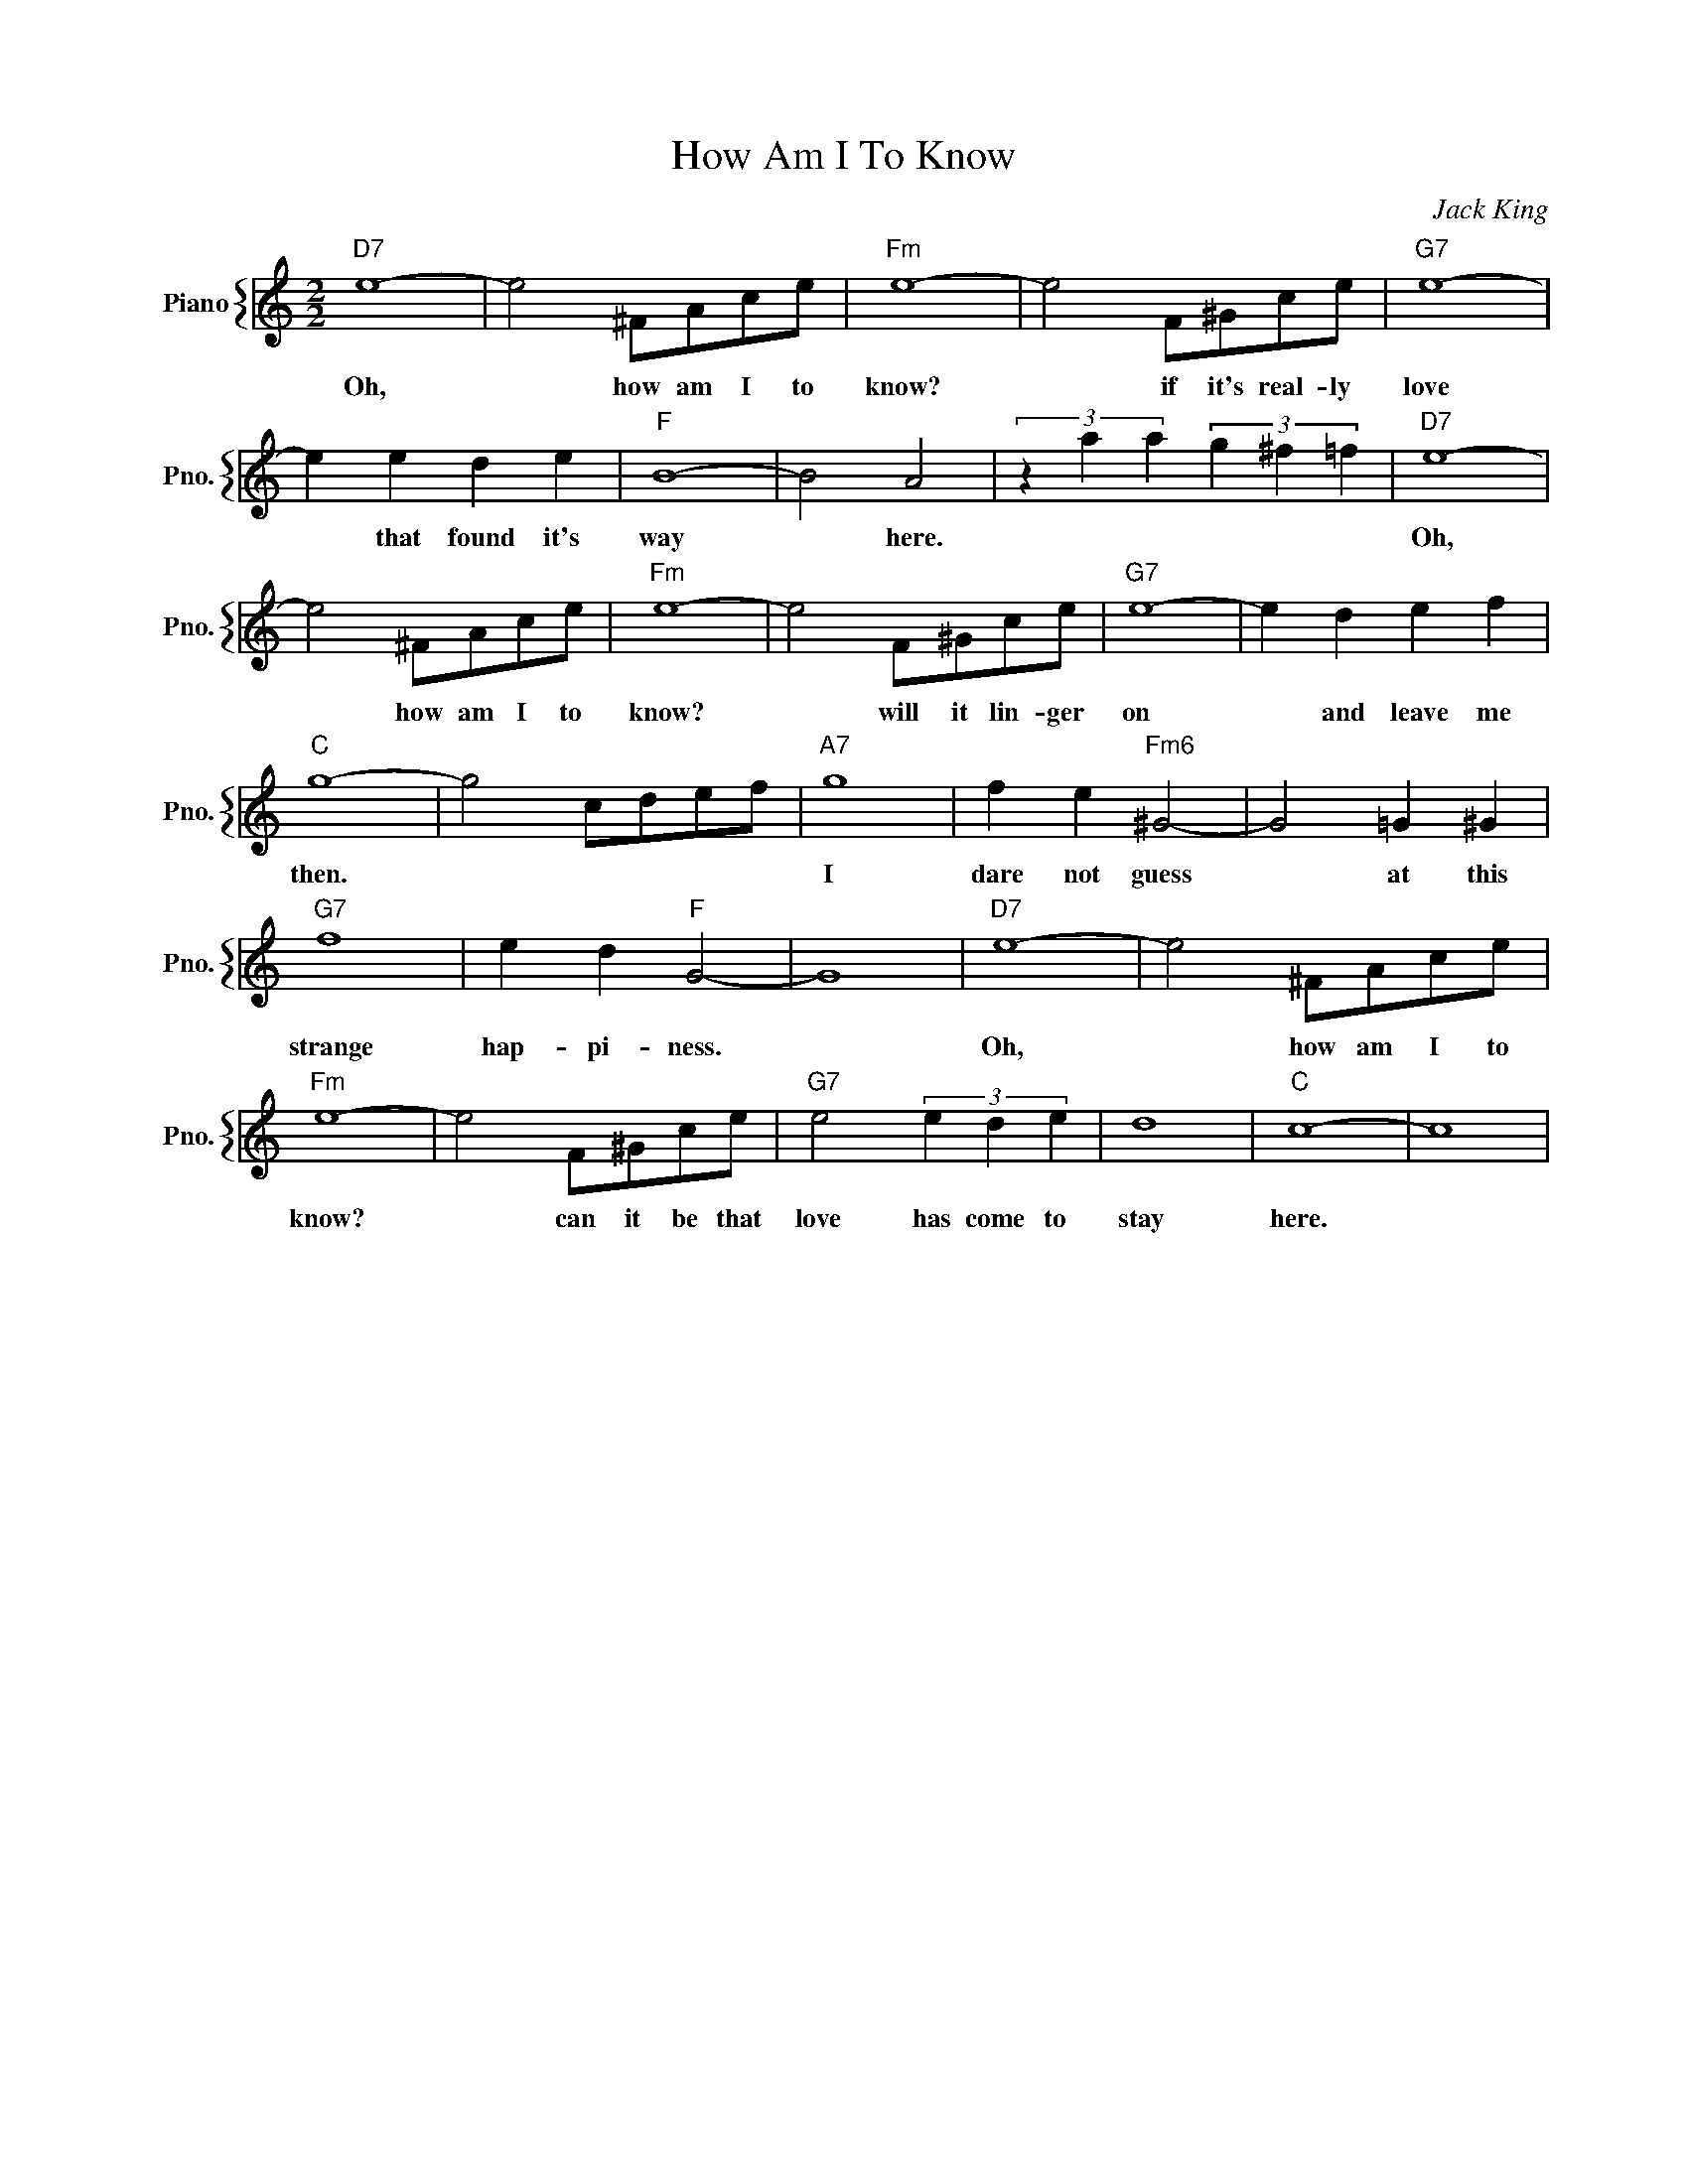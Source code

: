 X:1
T:How Am I To Know
C:Jack King
%%score { 1 }
L:1/4
M:2/2
I:linebreak $
K:C
V:1 treble nm="Piano" snm="Pno."
V:1
"D7" e4- | e2 ^F/A/c/e/ |"Fm" e4- | e2 F/^G/c/e/ |"G7" e4- |$ e e d e |"F" B4- | B2 A2 | %8
w: Oh,|* how am I to|know?|* if it's real- ly|love|* that found it's|way|* here.|
 (3z a a (3g ^f =f |"D7" e4- |$ e2 ^F/A/c/e/ |"Fm" e4- | e2 F/^G/c/e/ |"G7" e4- | e d e f |$ %15
w: |Oh,|* how am I to|know?|* will it lin- ger|on|* and leave me|
"C" g4- | g2 c/d/e/f/ |"A7" g4 | f e"Fm6" ^G2- | G2 =G ^G |$"G7" f4 | e d"F" G2- | G4 |"D7" e4- | %24
w: then.||I|dare not guess|* at this|strange|hap- pi- ness.||Oh,|
 e2 ^F/A/c/e/ |$"Fm" e4- | e2 F/^G/c/e/ |"G7" e2 (3e d e | d4 |"C" c4- | c4 | %31
w: * how am I to|know?|* can it be that|love has come to|stay|here.||
